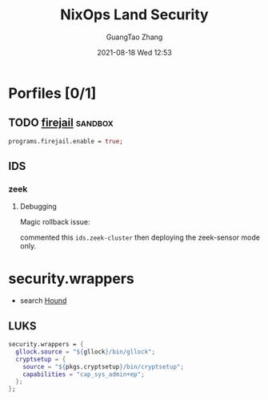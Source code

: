 :PROPERTIES:
:ID:       242ba72d-7167-41ff-a81f-4493194f172b
:END:
#+TITLE: NixOps Land Security
#+AUTHOR: GuangTao Zhang
#+EMAIL: gtrunsec@hardenedlinux.org
#+DATE: 2021-08-18 Wed 12:53




* Porfiles [0/1]

** TODO [[id:3fc12f04-6c31-4312-b3ab-eff95dd1de06][firejail]] :sandbox:

#+begin_src nix :async t :exports both :results output
programs.firejail.enable = true;
#+end_src

** IDS

*** zeek

**** Debugging

Magic rollback issue:

commented this ~ids.zeek-cluster~ then deploying the zeek-sensor mode only.

* security.wrappers


- search [[https://search.nix.gsc.io/?q=security.wrapper&i=fosho&files=&repos=][Hound]]



** LUKS


#+begin_src nix :async t :exports both :results output
security.wrappers = {
  gllock.source = "${gllock}/bin/gllock";
  cryptsetup = {
    source = "${pkgs.cryptsetup}/bin/cryptsetup";
    capabilities = "cap_sys_admin+ep";
  };
};
#+end_src
